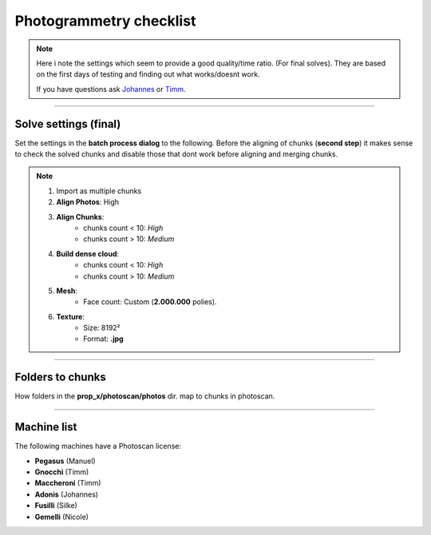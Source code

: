


.. _photogrammetry_checklist:

.. 
	Things to look out for when solving with photoscan



Photogrammetry checklist
========================

.. note::
	
	Here i note the settings which seem to provide a good quality/time ratio. (For final solves).
	They are based on the first days of testing and finding out what works/doesnt work.

	If you have questions ask `Johannes <mailto:johannes.franz@filmakademie.de?Subject=[Helga]%20Photogrammetry%20issue>`_ or `Timm <mailto:wagenertimm@gmail.com?Subject=[Helga]%20Photogrammetry%20issue>`_.

---------------



Solve settings (final)
----------------------

Set the settings in the **batch process dialog** to the following.
Before the aligning of chunks (**second step**) it makes sense to check
the solved chunks and disable those that dont work before aligning and merging chunks.

.. note::

	#. Import as multiple chunks
	#. **Align Photos**: High
	#. **Align Chunks**:
		- chunks count < 10: *High*
		- chunks count > 10: *Medium*
	#. **Build dense cloud**: 
		- chunks count < 10: *High*
		- chunks count > 10: *Medium*
	#. **Mesh**: 
		- Face count: Custom (**2.000.000** polies).
	#. **Texture**:
		- Size: 8192²
		- Format: **.jpg**



---------------


Folders to chunks
-----------------

How folders in the **prop_x/photoscan/photos** dir. map to chunks in photoscan.

.. figure:: /media/images/photogrammetry/photogrammetry_asset_folders.png
	:width: 800px
	:align: center
	:alt: Photogrammetry assets folders and import



---------------


Machine list
------------

The following machines have a Photoscan license:

- **Pegasus** (Manuel)
- **Gnocchi** (Timm)
- **Maccheroni** (Timm)
- **Adonis** (Johannes)
- **Fusilli** (Silke)
- **Gemelli** (Nicole)

